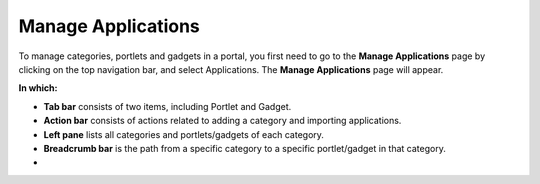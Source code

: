 #############
Manage Applications
#############

To manage categories, portlets and gadgets in a portal, you first need
to go to the **Manage Applications** page by clicking |image0| on the
top navigation bar, and select Applications. The **Manage Applications**
page will appear.

**In which:**

-  |image1| **Tab bar** consists of two items, including Portlet and
   Gadget.

-  |image2| **Action bar** consists of actions related to adding a
   category and importing applications.

-  |image3| **Left pane** lists all categories and portlets/gadgets of
   each category.

-  |image4| **Breadcrumb bar** is the path from a specific category to a
   specific portlet/gadget in that category.

-  |image5|

.. |image0| image:: images/common/administration_navigation.png
   :width: 18mm
.. |image1| image:: images/common/1.png
   :width: 3mm
.. |image2| image:: images/common/2.png
   :width: 3mm
.. |image3| image:: images/common/3.png
   :width: 3mm
.. |image4| image:: images/common/4.png
   :width: 3mm
.. |image5| image:: images/common/5.png
   :width: 3mm
